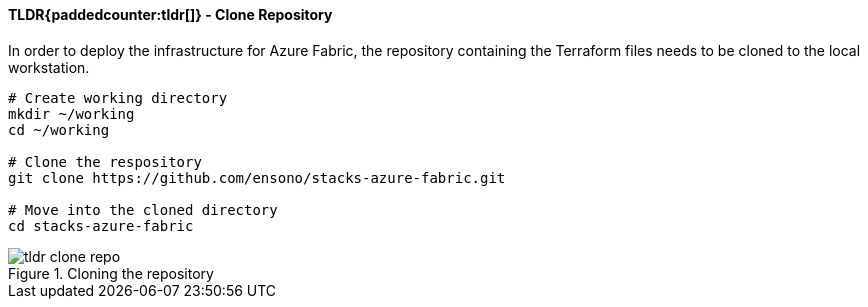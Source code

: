 ifndef::imagesdir[:imagesdir: ../../]

==== TLDR{paddedcounter:tldr[]} - Clone Repository

In order to deploy the infrastructure for Azure Fabric, the repository containing the Terraform files needs to be cloned to the local workstation.

[source,bash]
----
# Create working directory
mkdir ~/working
cd ~/working

# Clone the respository
git clone https://github.com/ensono/stacks-azure-fabric.git

# Move into the cloned directory
cd stacks-azure-fabric
----

.Cloning the repository
image::images/tldr_clone_repo.png[]
